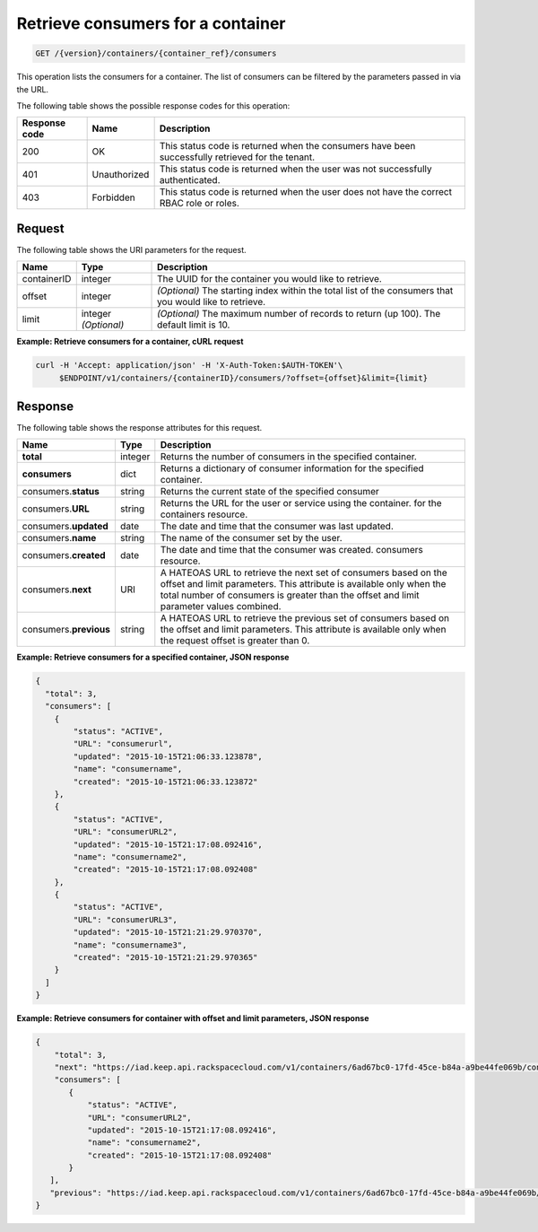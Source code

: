 
.. _get-containers-consumers:

Retrieve consumers for a container
~~~~~~~~~~~~~~~~~~~~~~~~~~~~~~~~~~

.. code::

    GET /{version}/containers/{container_ref}/consumers


This operation lists the consumers for a container. The list of consumers can
be filtered by the parameters passed in via the URL.

The following table shows the possible response codes for this operation:


+--------------------------+-------------------------+-------------------------+
|Response code             |Name                     |Description              |
+==========================+=========================+=========================+
|200                       |OK                       |This status code is      |
|                          |                         |returned when the        |
|                          |                         |consumers have been      |
|                          |                         |successfully retrieved   |
|                          |                         |for the tenant.          |
+--------------------------+-------------------------+-------------------------+
|401                       |Unauthorized             |This status code is      |
|                          |                         |returned when the        |
|                          |                         |user was not successfully|
|                          |                         |authenticated.           |
+--------------------------+-------------------------+-------------------------+
|403                       |Forbidden                |This status code is      |
|                          |                         |returned when the        |
|                          |                         |user does not have the   |
|                          |                         |correct RBAC role        |
|                          |                         |or roles.                |
+--------------------------+-------------------------+-------------------------+


Request
-------


The following table shows the URI parameters for the request.

+--------------+------------+------------------------------------------------------------+
| Name         | Type       | Description                                                |
+==============+============+============================================================+
| containerID  |integer     | The UUID for the container you would like to retrieve.     |
+--------------+------------+------------------------------------------------------------+
| offset       |integer     | *(Optional)* The starting index within the total list of   |
|              |            | the consumers that you would like to retrieve.             |
+--------------+------------+------------------------------------------------------------+
| limit        |integer     | *(Optional)* The maximum number of records to return (up   |
|              |*(Optional)*| 100). The default limit is 10.                             |
+--------------+------------+------------------------------------------------------------+


**Example: Retrieve consumers for a container, cURL request**


.. code::

    curl -H 'Accept: application/json' -H 'X-Auth-Token:$AUTH-TOKEN'\
         $ENDPOINT/v1/containers/{containerID}/consumers/?offset={offset}&limit={limit}


Response
--------

The following table shows the response attributes for this request.

+-------------+---------+---------------------------------------------------------------+
| Name        | Type    | Description                                                   |
+=============+=========+===============================================================+
|**total**    | integer | Returns the number of consumers in the specified container.   |
+-------------+---------+---------------------------------------------------------------+
|**consumers**| dict    | Returns a dictionary of consumer information for the specified|
|             |         | container.                                                    |
+-------------+---------+---------------------------------------------------------------+
|consumers.\  | string  | Returns the current state of the specified consumer           |
|**status**   |         |                                                               |
+-------------+---------+---------------------------------------------------------------+
|consumers.\  | string  | Returns the URL for the user or service using the container.  |
|**URL**      |         | for the containers resource.                                  |
+-------------+---------+---------------------------------------------------------------+
|consumers.\  | date    | The date and time that the consumer was last updated.         |
|**updated**  |         |                                                               |
+-------------+---------+---------------------------------------------------------------+
|consumers.\  | string  | The name of the consumer set by the user.                     |
|**name**     |         |                                                               |
+-------------+---------+---------------------------------------------------------------+
|consumers.\  | date    | The date and time that the consumer was created.              |
|**created**  |         | consumers resource.                                           |
+-------------+---------+---------------------------------------------------------------+
|consumers.\  | URI     | A HATEOAS URL to retrieve the next set of consumers based on  |
|**next**     |         | the offset and limit parameters. This attribute is available  |
|             |         | only when the total number of consumers is greater than the   |
|             |         | offset and limit parameter values combined.                   |
+-------------+---------+---------------------------------------------------------------+
|consumers.\  | string  | A HATEOAS URL to retrieve the previous set of consumers based |
|**previous** |         | on the offset and limit parameters. This attribute is         |
|             |         | available only when the request offset is greater than 0.     |
+-------------+---------+---------------------------------------------------------------+


**Example: Retrieve consumers for a specified container, JSON response**


.. code::

      {
        "total": 3,
        "consumers": [
          {
              "status": "ACTIVE",
              "URL": "consumerurl",
              "updated": "2015-10-15T21:06:33.123878",
              "name": "consumername",
              "created": "2015-10-15T21:06:33.123872"
          },
          {
              "status": "ACTIVE",
              "URL": "consumerURL2",
              "updated": "2015-10-15T21:17:08.092416",
              "name": "consumername2",
              "created": "2015-10-15T21:17:08.092408"
          },
          {
              "status": "ACTIVE",
              "URL": "consumerURL3",
              "updated": "2015-10-15T21:21:29.970370",
              "name": "consumername3",
              "created": "2015-10-15T21:21:29.970365"
          }
        ]
      }

**Example: Retrieve consumers for container with offset and limit parameters, JSON response**

.. code::

     {
         "total": 3,
         "next": "https://iad.keep.api.rackspacecloud.com/v1/containers/6ad67bc0-17fd-45ce-b84a-a9be44fe069b/consumers?limit=1&offset=2",
         "consumers": [
            {
                "status": "ACTIVE",
                "URL": "consumerURL2",
                "updated": "2015-10-15T21:17:08.092416",
                "name": "consumername2",
                "created": "2015-10-15T21:17:08.092408"
            }
        ],
        "previous": "https://iad.keep.api.rackspacecloud.com/v1/containers/6ad67bc0-17fd-45ce-b84a-a9be44fe069b/consumers?limit=1&offset=0"
     }
